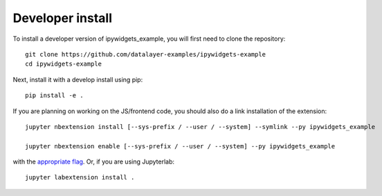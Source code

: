 
Developer install
=================


To install a developer version of ipywidgets_example, you will first need to clone
the repository::

    git clone https://github.com/datalayer-examples/ipywidgets-example
    cd ipywidgets-example

Next, install it with a develop install using pip::

    pip install -e .


If you are planning on working on the JS/frontend code, you should also do
a link installation of the extension::

    jupyter nbextension install [--sys-prefix / --user / --system] --symlink --py ipywidgets_example

    jupyter nbextension enable [--sys-prefix / --user / --system] --py ipywidgets_example

with the `appropriate flag`_. Or, if you are using Jupyterlab::

    jupyter labextension install .


.. links

.. _`appropriate flag`: https://jupyter-notebook.readthedocs.io/en/stable/extending/frontend_extensions.html#installing-and-enabling-extensions
